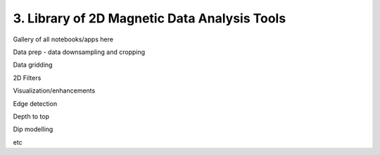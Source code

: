 .. _tools

3. Library of 2D Magnetic Data Analysis Tools
=============================================


Gallery of all notebooks/apps here

Data prep - data downsampling and cropping

Data gridding

2D Filters

Visualization/enhancements

Edge detection

Depth to top

Dip modelling

etc
